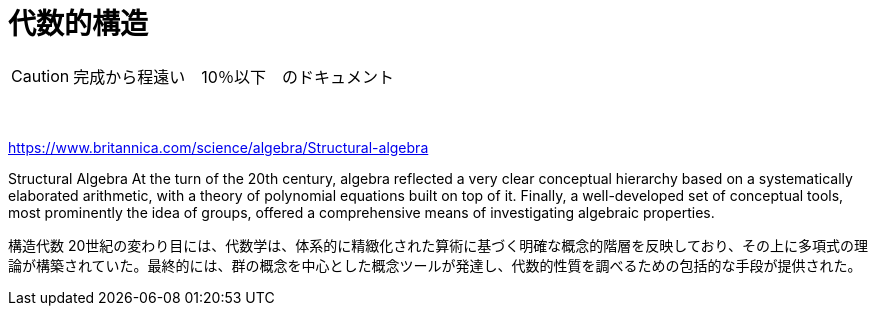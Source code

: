 = 代数的構造
:sectnums:
ifndef::toc:[:toc: left]
ifndef::toplevels:[:toclevels: 2]
ifndef::stem[:stem: latexmath]
ifndef::icons[:icons: font]
ifndef::imagesdir[:imagesdir: ../img/]
ifndef::source-highlighter[:source-highlighter: highlightjs]
ifndef::highlightjs-theme:[:highlightjs-theme: tomorrow-night-eighties]
ifndef::icons[:icons: font]

++++
<style type="text/css">
th,td {
    border: solid 0px;
}　
p>code {background-color: #aaaaaa};
td>code {background-color: #aaaaaa};
</style>
++++



[CAUTION]
====
完成から程遠い　10％以下　のドキュメント
====
　



https://www.britannica.com/science/algebra/Structural-algebra

Structural Algebra
At the turn of the 20th century, algebra reflected a very clear conceptual hierarchy based on a systematically elaborated arithmetic, with a theory of polynomial equations built on top of it. Finally, a well-developed set of conceptual tools, most prominently the idea of groups, offered a comprehensive means of investigating algebraic properties.

構造代数
20世紀の変わり目には、代数学は、体系的に精緻化された算術に基づく明確な概念的階層を反映しており、その上に多項式の理論が構築されていた。最終的には、群の概念を中心とした概念ツールが発達し、代数的性質を調べるための包括的な手段が提供された。



